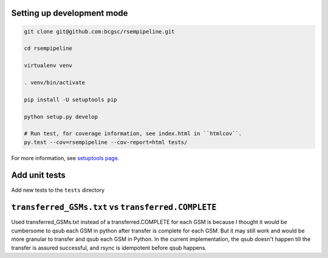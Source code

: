 Setting up development mode
--------------------

.. code-block:: bash

   git clone git@github.com:bcgsc/rsempipeline.git
   
   cd rsempipeline

   virtualenv venv

   . venv/bin/activate

   pip install -U setuptools pip

   python setup.py develop

   # Run test, for coverage information, see index.html in ``htmlcov``.
   py.test --cov=rsempipeline --cov-report=html tests/

For more information, see `setuptools page <https://pythonhosted.org/setuptools/setuptools.html#develop-deploy-the-project-source-in-development-mode>`__.

Add unit tests
--------------------

Add new tests to the ``tests`` directory


``transferred_GSMs.txt`` vs ``transferred.COMPLETE``
-------------------------------------------------------------------------------
Used transferred_GSMs.txt instead of a transferred.COMPLETE for each GSM is
because I thought it would be cumbersome to qsub each GSM in python after
transfer is complete for each GSM. But it may still work and would be more
granular to transfer and qsub each GSM in Python. In the current
implementation, the qsub doesn't happen till the transfer is assured
successful, and rsync is idempotent before qsub happens.

